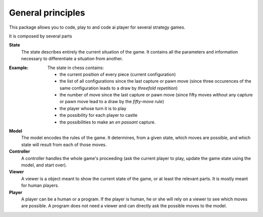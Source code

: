 General principles
==================

This package allows you to code, play to and code ai player for several strategy
games.

It is composed by several parts

**State**
  The state describes entirely the current situation of the game. It contains
  all the parameters and information necessary to differentiate a situation from
  another.

:Example:
	The state in chess contains:

	* the current position of every piece (current configuration)
	* the list of all configurations since the last capture or pawn move (since 
	  three occurences of the same configuration leads to a draw by `threefold
	  repetition`)
	* the number of move since the last capture or pawn move (since fifty moves
	  without any capture or pawn move lead to a draw by the `fifty-move rule`)
	* the player whose turn it is to play
	* the possibility for each player to castle
	* the possibilities to make an `en passant` capture.


**Model**
  The model encodes the rules of the game. It determines, from a given state,
  which moves are possible, and which state will result from each of those moves.


**Controller**
  A controller handles the whole game's proceeding (ask the current player to
  play, update the game state using the model, and start over).


**Viewer**
  A viewer is a object meant to show the current state of the game, or at least
  the relevant parts. It is mostly meant for human players.


**Player**
  A player can be a human or a program. If the player is human, he or she will
  rely on a viewer to see which moves are possible. A program does not need a 
  viewer and can directly ask the possible moves to the model.